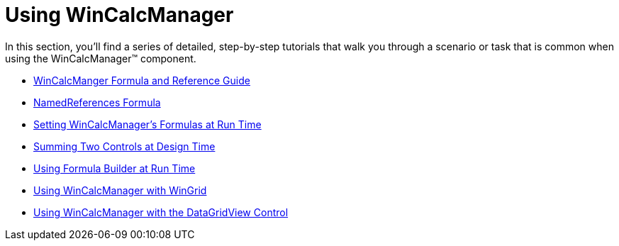 ﻿////

|metadata|
{
    "name": "win-wincalcmanager-using-wincalcmanager",
    "controlName": ["WinCalcManager"],
    "tags": ["Application Scenarios"],
    "guid": "{5225AB4C-FD90-4E42-BFE5-FB787DDA6E33}",  
    "buildFlags": [],
    "createdOn": "2007-07-11T13:54:14Z"
}
|metadata|
////

= Using WinCalcManager

In this section, you'll find a series of detailed, step-by-step tutorials that walk you through a scenario or task that is common when using the WinCalcManager™ component.

* link:wincalcmanager-formula-and-reference-guide.html[WinCalcManger Formula and Reference Guide]
* link:wincalcmanager-namedreferences-formula.html[NamedReferences Formula]
* link:wincalcmanager-setting-wincalcmanager-formulas-at-run-time.html[Setting WinCalcManager's Formulas at Run Time]
* link:wincalcmanager-summing-two-controls-at-design-time.html[Summing Two Controls at Design Time]
* link:wincalcmanager-using-formulabuilder-at-run-time.html[Using Formula Builder at Run Time]
* link:using-wincalcmanager-with-wingrid.html[Using WinCalcManager with WinGrid]
* link:wincalcmanager-using-wincalcmanager-with-the-datagridview-control.html[Using WinCalcManager with the DataGridView Control]